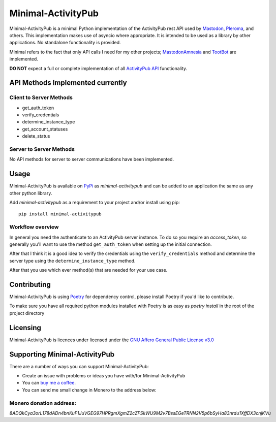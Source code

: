 """"""""""""""""""""""""""""""""""
Minimal-ActivityPub
""""""""""""""""""""""""""""""""""
|Repo| |Downloads| |Codestyle| |Safety| |pip-audit| |Version| |Wheel| |CI| |AGPL|


Minimal-ActivityPub is a minimal Python implementation of the ActivityPub rest API used by
`Mastodon <https://joinmastodon.org/>`_,
`Pleroma <https://pleroma.social/>`_,
and others. This implementation makes use of asyncio where appropriate. It is intended to be used as a library by other
applications. No standalone functionality is provided.

Minimal refers to the fact that only API calls I need for my other projects;
`MastodonAmnesia <https://codeberg.org/MarvinsMastodonTools/mastodonamnesia>`_ and
`TootBot <https://codeberg.org/MarvinsMastodonTools/tootbot>`_ are implemented.

**DO NOT** expect a full or complete implementation of all `ActivityPub API <https://activitypub.rocks/>`_ functionality.

==================================
API Methods Implemented currently
==================================

----------------------------------
Client to Server Methods
----------------------------------
- get_auth_token
- verify_credentials
- determine_instance_type
- get_account_statuses
- delete_status

----------------------------------
Server to Server Methods
----------------------------------
No API methods for server to server communications have been implemented.

==================================
Usage
==================================
Minimal-ActivityPub is available on `PyPi <https://pypi.org/>`_ as `minimal-activitypub` and can be added to an
application the same as any other python library.

Add `minimal-activitypub` as a requirement to your project and/or install using pip::

    pip install minimal-activitypub

----------------------------------
Workflow overview
----------------------------------
In general you need the authenticate to an ActivityPub server instance. To do so you require an `access_token`, so generally
you'll want to use the method ``get_auth_token`` when setting up the initial connection.

After that I think it is a good idea to verify the credentials using the ``verify_credentials`` method and determine the
server type using the ``determine_instance_type`` method.

After that you use which ever method(s) that are needed for your use case.

.. Todo: Add individual explanation for each method.

==================================
Contributing
==================================
Minimal-ActivityPub is using `Poetry <https://python-poetry.org/>`_ for dependency control, please install Poetry if you'd like to contribute.

To make sure you have all required python modules installed with Poetry is as easy as `poetry install` in the root of the
project directory

==================================
Licensing
==================================
Minimal-ActivityPub is licences under licensed under the `GNU Affero General Public License v3.0 <http://www.gnu.org/licenses/agpl-3.0.html>`_

==================================
Supporting Minimal-ActivityPub
==================================

There are a number of ways you can support Minimal-ActivityPub:

- Create an issue with problems or ideas you have with/for Minimal-ActivityPub
- You can `buy me a coffee <https://www.buymeacoffee.com/marvin8>`_.
- You can send me small change in Monero to the address below:

----------------------------------
Monero donation address:
----------------------------------
`8ADQkCya3orL178dADn4bnKuF1JuVGEG97HPRgmXgmZ2cZFSkWU9M2v7BssEGeTRNN2V5p6bSyHa83nrdu1XffDX3cnjKVu`


.. |AGPL| image:: https://www.gnu.org/graphics/agplv3-with-text-162x68.png
   :alt: `AGLP 3 or later <https://codeberg.org/MarvinsMastodonTools/minimal-activitypub/src/branch/main/LICENSE.md>`_

.. |Repo| image:: https://img.shields.io/badge/repo-Codeberg.org-blue
   :alt: `Repo <https://codeberg.org/MarvinsMastodonTools/minimal-activitypub>`_

.. |Downloads| image:: https://pepy.tech/badge/minimal-activitypub
   :alt: `Downloads <https://pepy.tech/project/minimal-activitypub>`_

.. |Codestyle| image:: https://img.shields.io/badge/code%20style-black-000000.svg
   :alt: `Code style: black <https://github.com/psf/black>`_

.. |Safety| image:: https://img.shields.io/badge/Safety--DB-checked-green
   :alt: `Checked against <https://pyup.io/safety/>`_

.. |pip-audit| image:: https://img.shields.io/badge/pip--audit-checked-green
   :alt: `Checked with <https://pypi.org/project/pip-audit/>`_

.. |Version| image:: https://img.shields.io/pypi/pyversions/minimal-activitypub
   :alt: PyPI - Python Version

.. |Wheel| image:: https://img.shields.io/pypi/wheel/minimal-activitypub
   :alt: PyPI - Wheel

.. |CI| image:: https://ci.codeberg.org/api/badges/MarvinsMastodonTools/minimal-activitypub/status.svg
   :alt: `CI / Woodpecker <https://ci.codeberg.org/MarvinsMastodonTools/minimal-activitypub>`_
